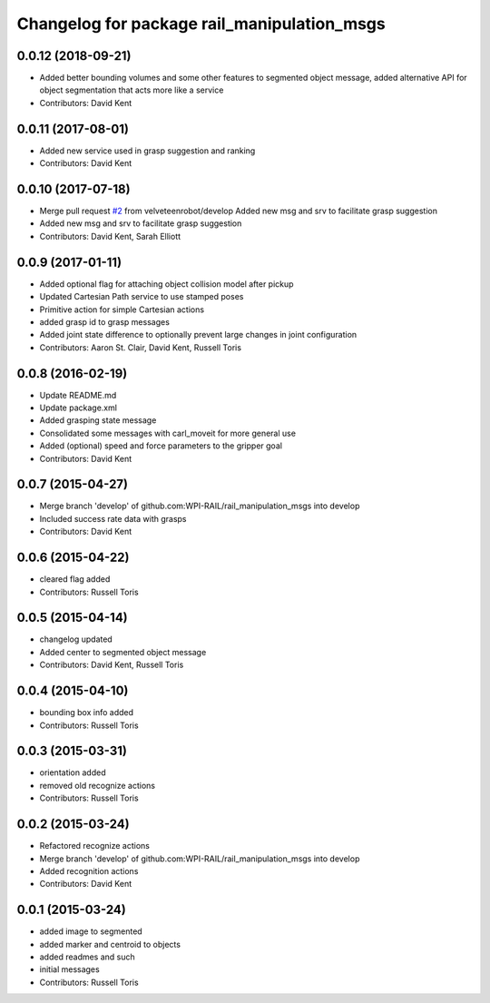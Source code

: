 ^^^^^^^^^^^^^^^^^^^^^^^^^^^^^^^^^^^^^^^^^^^^
Changelog for package rail_manipulation_msgs
^^^^^^^^^^^^^^^^^^^^^^^^^^^^^^^^^^^^^^^^^^^^

0.0.12 (2018-09-21)
-------------------
* Added better bounding volumes and some other features to segmented object message, added alternative API for object segmentation that acts more like a service
* Contributors: David Kent

0.0.11 (2017-08-01)
-------------------
* Added new service used in grasp suggestion and ranking
* Contributors: David Kent

0.0.10 (2017-07-18)
-------------------
* Merge pull request `#2 <https://github.com/GT-RAIL/rail_manipulation_msgs/issues/2>`_ from velveteenrobot/develop
  Added new msg and srv to facilitate grasp suggestion
* Added new msg and srv to facilitate grasp suggestion
* Contributors: David Kent, Sarah Elliott

0.0.9 (2017-01-11)
------------------
* Added optional flag for attaching object collision model after pickup
* Updated Cartesian Path service to use stamped poses
* Primitive action for simple Cartesian actions
* added grasp id to grasp messages
* Added joint state difference to optionally prevent large changes in joint configuration
* Contributors: Aaron St. Clair, David Kent, Russell Toris

0.0.8 (2016-02-19)
------------------
* Update README.md
* Update package.xml
* Added grasping state message
* Consolidated some messages with carl_moveit for more general use
* Added (optional) speed and force parameters to the gripper goal
* Contributors: David Kent

0.0.7 (2015-04-27)
------------------
* Merge branch 'develop' of github.com:WPI-RAIL/rail_manipulation_msgs into develop
* Included success rate data with grasps
* Contributors: David Kent

0.0.6 (2015-04-22)
------------------
* cleared flag added
* Contributors: Russell Toris

0.0.5 (2015-04-14)
------------------
* changelog updated
* Added center to segmented object message
* Contributors: David Kent, Russell Toris

0.0.4 (2015-04-10)
------------------
* bounding box info added
* Contributors: Russell Toris

0.0.3 (2015-03-31)
------------------
* orientation added
* removed old recognize actions
* Contributors: Russell Toris

0.0.2 (2015-03-24)
------------------
* Refactored recognize actions
* Merge branch 'develop' of github.com:WPI-RAIL/rail_manipulation_msgs into develop
* Added recognition actions
* Contributors: David Kent

0.0.1 (2015-03-24)
------------------
* added image to segmented
* added marker and centroid to objects
* added readmes and such
* initial messages
* Contributors: Russell Toris
